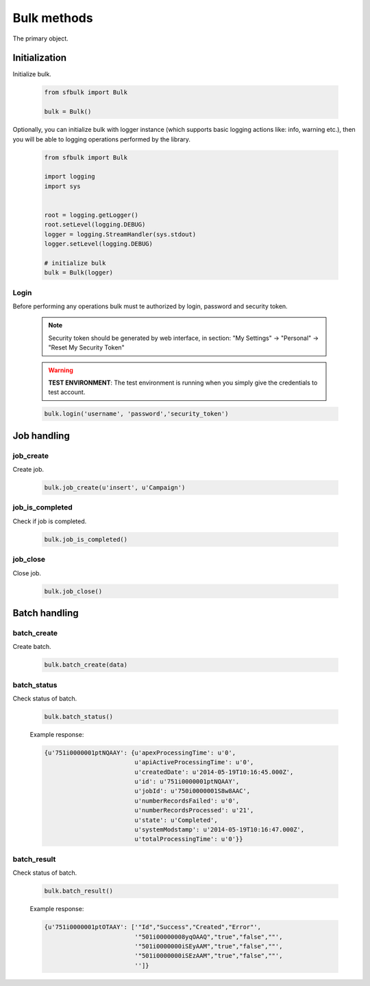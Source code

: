 Bulk methods
=============

The primary object.

Initialization
--------------

Initialize bulk.

    .. code-block:: python

        from sfbulk import Bulk

        bulk = Bulk()


Optionally, you can initialize bulk with logger instance (which supports basic logging actions like: info, warning etc.), then you will be able to logging operations performed by the library.

    .. code-block:: python

            from sfbulk import Bulk

            import logging
            import sys


            root = logging.getLogger()
            root.setLevel(logging.DEBUG)
            logger = logging.StreamHandler(sys.stdout)
            logger.setLevel(logging.DEBUG)

            # initialize bulk
            bulk = Bulk(logger)


Login
^^^^^

Before performing any operations bulk must te authorized by login, password and security token.


    .. note:: Security token should be generated by web interface, in section:
        "My Settings" -> "Personal" -> "Reset My Security Token"

    .. warning:: **TEST ENVIRONMENT**: The test environment is running when you simply give the credentials to test account.

    .. code-block:: python

            bulk.login('username', 'password','security_token')



Job handling
------------

job_create
^^^^^^^^^^

Create job.

    .. code-block:: python

        bulk.job_create(u'insert', u'Campaign')

job_is_completed
^^^^^^^^^^^^^^^^

Check if job is completed.

    .. code-block:: python

        bulk.job_is_completed()

job_close
^^^^^^^^^

Close job.

    .. code-block:: python

        bulk.job_close()

Batch handling
--------------

batch_create
^^^^^^^^^^^^

Create batch.

    .. code-block:: python

        bulk.batch_create(data)

batch_status
^^^^^^^^^^^^

Check status of batch.

    .. code-block:: python

        bulk.batch_status()

    Example response:

    .. code-block:: python

        {u'751i0000001ptNQAAY': {u'apexProcessingTime': u'0',
                                 u'apiActiveProcessingTime': u'0',
                                 u'createdDate': u'2014-05-19T10:16:45.000Z',
                                 u'id': u'751i0000001ptNQAAY',
                                 u'jobId': u'750i0000001S8w8AAC',
                                 u'numberRecordsFailed': u'0',
                                 u'numberRecordsProcessed': u'21',
                                 u'state': u'Completed',
                                 u'systemModstamp': u'2014-05-19T10:16:47.000Z',
                                 u'totalProcessingTime': u'0'}}

batch_result
^^^^^^^^^^^^

Check status of batch.

    .. code-block:: python

        bulk.batch_result()

    Example response:

    .. code-block:: python

        {u'751i0000001ptOTAAY': ['"Id","Success","Created","Error"',
                                 '"501i00000008yqOAAQ","true","false",""',
                                 '"501i0000000iSEyAAM","true","false",""',
                                 '"501i0000000iSEzAAM","true","false",""',
                                 '']}

